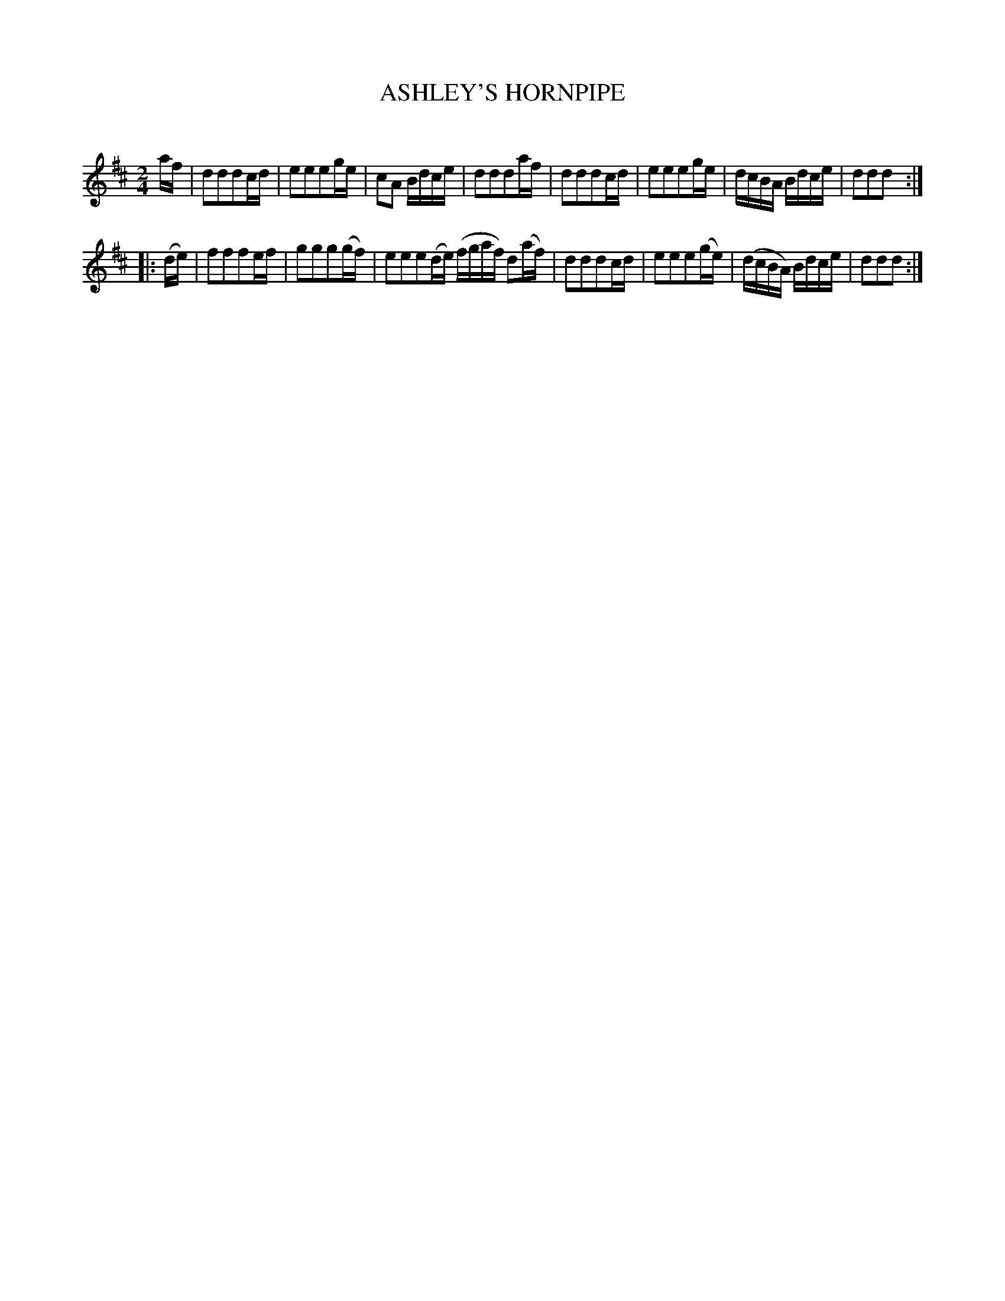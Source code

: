 X: 20421
T: ASHLEY'S HORNPIPE	
C:
%R: hornpipe, reel
B: Elias Howe "The Musician's Companion" 1843 p.42 #1
S: http://imslp.org/wiki/The_Musician's_Companion_(Howe,_Elias)
Z: 2015 John Chambers <jc:trillian.mit.edu>
M: 2/4
L: 1/16
K: D
% - - - - - - - - - - - - - - - - - - - - - - - - -
af |\
d2d2d2cd | e2e2e2ge | c2A2 Bdce | d2d2d2af |\
d2d2d2cd | e2e2e2ge | dcBA Bdce | d2d2d2 :|
|: (de) |\
f2f2f2ef | g2g2g2(gf) | e2e2e2(de) (fgaf) d2(af) |\
d2d2d2cd | e2e2e2(ge) | (dcBA) Bdce | d2d2d2 :|
% - - - - - - - - - - - - - - - - - - - - - - - - -
